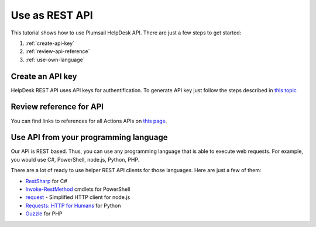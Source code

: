 Use as REST API
=======================================

This tutorial shows how to use Plumsail HelpDesk API. There are just a few steps to get started:

1. :ref:`create-api-key`
2. :ref:`review-api-reference`
3. :ref:`use-own-language`

.. _create-api-key:

Create an API key
-----------------

HelpDesk REST API uses API keys for authentification. To generate API key just follow the steps described in `this topic <get-api-key.html>`_

.. _review-api-reference:

Review reference for API
------------------------

You can find links to references for all Actions APIs on `this page <https://helpdesk-services.plumsail.com/_api/swagger>`_.

.. _use-own-language:

Use API from your programming language
---------------------------------------------

Our API is REST based. Thus, you can use any programming language that is able to execute web requests. For example, you would use C#, PowerShell, node.js, Python, PHP.

There are a lot of ready to use helper REST API clients for those languages. Here are just a few of them:

- `RestSharp <http://restsharp.org/>`_ for C#
- `Invoke-RestMethod <https://docs.microsoft.com/en-us/powershell/module/microsoft.powershell.utility/invoke-restmethod?view=powershell-5.1>`_ cmdlets for PowerShell
- `request <https://www.npmjs.com/package/request>`_ - Simplified HTTP client for node.js
- `Requests: HTTP for Humans <http://docs.python-requests.org>`_ for Python
- `Guzzle <http://guzzle.readthedocs.io>`_ for PHP
